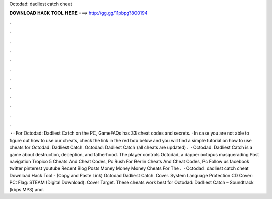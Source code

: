 Octodad: dadliest catch cheat

𝐃𝐎𝐖𝐍𝐋𝐎𝐀𝐃 𝐇𝐀𝐂𝐊 𝐓𝐎𝐎𝐋 𝐇𝐄𝐑𝐄 ===> http://gg.gg/11pbpg?800194

.

.

.

.

.

.

.

.

.

.

.

.

 · · For Octodad: Dadliest Catch on the PC, GameFAQs has 33 cheat codes and secrets. · In case you are not able to figure out how to use our cheats, check the link in the red box below and you will find a simple tutorial on how to use cheats for Octodad: Dadliest Catch. Octodad: Dadliest Catch (all cheats are updated) .  · Octodad: Dadliest Catch is a game about destruction, deception, and fatherhood. The player controls Octodad, a dapper octopus masquerading Post navigation Tropico 5 Cheats And Cheat Codes, Pc Rush For Berlin Cheats And Cheat Codes, Pc Follow us facebook twitter pinterest youtube Recent Blog Posts Money Money Money Cheats For The .  · Octodad: dadliest catch cheat Download Hack Tool -  (Copy and Paste Link) Octodad Dadliest Catch. Cover. System Language Protection CD Cover: PC: Flag: STEAM (Digital Download): Cover Target. These cheats work best for Octodad: Dadliest Catch – Soundtrack (kbps MP3) and.
